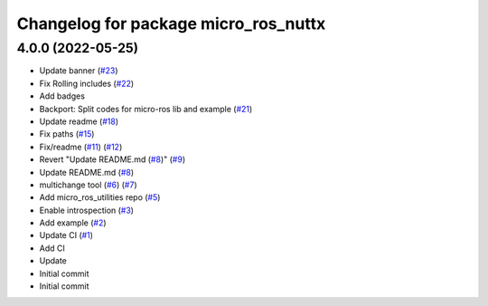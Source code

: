 ^^^^^^^^^^^^^^^^^^^^^^^^^^^^^^^^^^^^^
Changelog for package micro_ros_nuttx
^^^^^^^^^^^^^^^^^^^^^^^^^^^^^^^^^^^^^

4.0.0 (2022-05-25)
------------------
* Update banner (`#23 <https://github.com/micro-ROS/micro_ros_nuttx_app/issues/23>`_)
* Fix Rolling includes (`#22 <https://github.com/micro-ROS/micro_ros_nuttx_app/issues/22>`_)
* Add badges
* Backport: Split codes for micro-ros lib and example (`#21 <https://github.com/micro-ROS/micro_ros_nuttx_app/issues/21>`_)
* Update readme (`#18 <https://github.com/micro-ROS/micro_ros_nuttx_app/issues/18>`_)
* Fix paths (`#15 <https://github.com/micro-ROS/micro_ros_nuttx_app/issues/15>`_)
* Fix/readme (`#11 <https://github.com/micro-ROS/micro_ros_nuttx_app/issues/11>`_) (`#12 <https://github.com/micro-ROS/micro_ros_nuttx_app/issues/12>`_)
* Revert "Update README.md (`#8 <https://github.com/micro-ROS/micro_ros_nuttx_app/issues/8>`_)" (`#9 <https://github.com/micro-ROS/micro_ros_nuttx_app/issues/9>`_)
* Update README.md (`#8 <https://github.com/micro-ROS/micro_ros_nuttx_app/issues/8>`_)
* multichange tool (`#6 <https://github.com/micro-ROS/micro_ros_nuttx_app/issues/6>`_) (`#7 <https://github.com/micro-ROS/micro_ros_nuttx_app/issues/7>`_)
* Add micro_ros_utilities repo (`#5 <https://github.com/micro-ROS/micro_ros_nuttx_app/issues/5>`_)
* Enable introspection (`#3 <https://github.com/micro-ROS/micro_ros_nuttx_app/issues/3>`_)
* Add example (`#2 <https://github.com/micro-ROS/micro_ros_nuttx_app/issues/2>`_)
* Update CI (`#1 <https://github.com/micro-ROS/micro_ros_nuttx_app/issues/1>`_)
* Add CI
* Update
* Initial commit
* Initial commit
